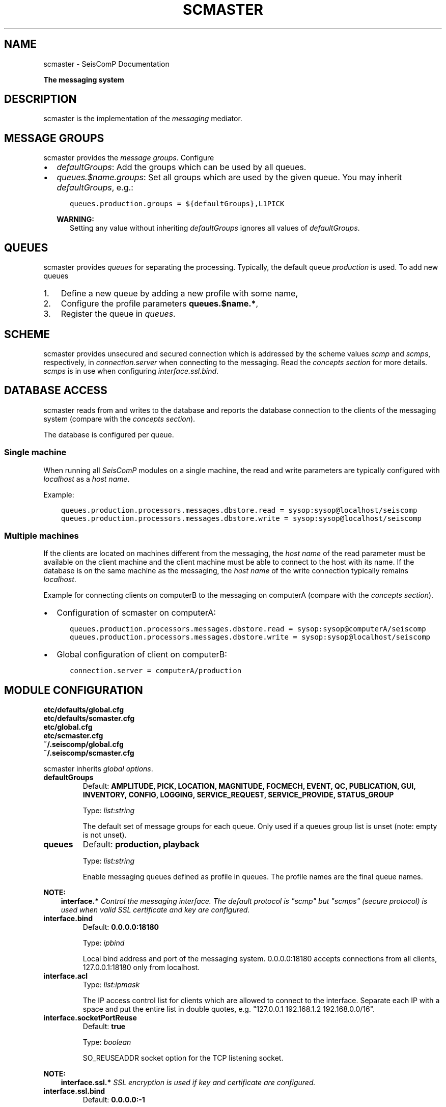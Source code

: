 .\" Man page generated from reStructuredText.
.
.
.nr rst2man-indent-level 0
.
.de1 rstReportMargin
\\$1 \\n[an-margin]
level \\n[rst2man-indent-level]
level margin: \\n[rst2man-indent\\n[rst2man-indent-level]]
-
\\n[rst2man-indent0]
\\n[rst2man-indent1]
\\n[rst2man-indent2]
..
.de1 INDENT
.\" .rstReportMargin pre:
. RS \\$1
. nr rst2man-indent\\n[rst2man-indent-level] \\n[an-margin]
. nr rst2man-indent-level +1
.\" .rstReportMargin post:
..
.de UNINDENT
. RE
.\" indent \\n[an-margin]
.\" old: \\n[rst2man-indent\\n[rst2man-indent-level]]
.nr rst2man-indent-level -1
.\" new: \\n[rst2man-indent\\n[rst2man-indent-level]]
.in \\n[rst2man-indent\\n[rst2man-indent-level]]u
..
.TH "SCMASTER" "1" "Sep 08, 2023" "5.5.4" "SeisComP"
.SH NAME
scmaster \- SeisComP Documentation
.sp
\fBThe messaging system\fP
.SH DESCRIPTION
.sp
scmaster is the implementation of the \fI\%messaging\fP
mediator.
.SH MESSAGE GROUPS
.sp
scmaster provides the \fI\%message groups\fP\&. Configure
.INDENT 0.0
.IP \(bu 2
\fI\%defaultGroups\fP: Add the groups which can be used by all queues.
.IP \(bu 2
\fI\%queues.$name.groups\fP: Set all groups which are used by the given
queue. You may inherit \fI\%defaultGroups\fP, e.g.:
.INDENT 2.0
.INDENT 3.5
.sp
.nf
.ft C
queues.production.groups = ${defaultGroups},L1PICK
.ft P
.fi
.UNINDENT
.UNINDENT
.sp
\fBWARNING:\fP
.INDENT 2.0
.INDENT 3.5
Setting any value without inheriting \fI\%defaultGroups\fP ignores all
values of \fI\%defaultGroups\fP\&.
.UNINDENT
.UNINDENT
.UNINDENT
.SH QUEUES
.sp
scmaster provides \fIqueues\fP for separating the processing.
Typically, the default queue \fIproduction\fP is used. To add new queues
.INDENT 0.0
.IP 1. 3
Define a new queue by adding a new profile with some name,
.IP 2. 3
Configure the profile parameters \fBqueues.$name.*\fP,
.IP 3. 3
Register the queue in \fI\%queues\fP\&.
.UNINDENT
.SH SCHEME
.sp
scmaster provides unsecured and secured connection which is addressed by the
scheme values \fIscmp\fP and \fIscmps\fP, respectively, in \fI\%connection.server\fP
when connecting to the messaging.
Read the \fI\%concepts section\fP for more details. \fIscmps\fP
is in use when configuring \fI\%interface.ssl.bind\fP\&.
.SH DATABASE ACCESS
.sp
scmaster reads from and writes to the database and reports the database connection
to the clients of the messaging system (compare with the \fI\%concepts section\fP).
.sp
The database is configured per queue.
.SS Single machine
.sp
When running all \fISeisComP\fP modules on a single machine, the read and write
parameters are typically configured with \fIlocalhost\fP as a \fIhost name\fP\&.
.sp
Example:
.INDENT 0.0
.INDENT 3.5
.sp
.nf
.ft C
queues.production.processors.messages.dbstore.read = sysop:sysop@localhost/seiscomp
queues.production.processors.messages.dbstore.write = sysop:sysop@localhost/seiscomp
.ft P
.fi
.UNINDENT
.UNINDENT
.SS Multiple machines
.sp
If the clients are located on machines different from the messaging, the
\fIhost name\fP of the read parameter
must be available on the client machine and the client machine must be able to
connect to the host with its name. If the database is on the same machine as the
messaging, the \fIhost name\fP of the write connection typically remains \fIlocalhost\fP\&.
.sp
Example for connecting clients on computerB to the messaging on computerA (compare
with the \fI\%concepts section\fP).
.INDENT 0.0
.IP \(bu 2
Configuration of scmaster on computerA:
.INDENT 2.0
.INDENT 3.5
.sp
.nf
.ft C
queues.production.processors.messages.dbstore.read = sysop:sysop@computerA/seiscomp
queues.production.processors.messages.dbstore.write = sysop:sysop@localhost/seiscomp
.ft P
.fi
.UNINDENT
.UNINDENT
.IP \(bu 2
Global configuration of client on computerB:
.INDENT 2.0
.INDENT 3.5
.sp
.nf
.ft C
connection.server = computerA/production
.ft P
.fi
.UNINDENT
.UNINDENT
.UNINDENT
.SH MODULE CONFIGURATION
.nf
\fBetc/defaults/global.cfg\fP
\fBetc/defaults/scmaster.cfg\fP
\fBetc/global.cfg\fP
\fBetc/scmaster.cfg\fP
\fB~/.seiscomp/global.cfg\fP
\fB~/.seiscomp/scmaster.cfg\fP
.fi
.sp
.sp
scmaster inherits \fI\%global options\fP\&.
.INDENT 0.0
.TP
.B defaultGroups
Default: \fBAMPLITUDE, PICK, LOCATION, MAGNITUDE, FOCMECH, EVENT, QC, PUBLICATION, GUI, INVENTORY, CONFIG, LOGGING, SERVICE_REQUEST, SERVICE_PROVIDE, STATUS_GROUP\fP
.sp
Type: \fIlist:string\fP
.sp
The default set of message groups for each queue. Only used
if a queues group list is unset (note: empty is not unset).
.UNINDENT
.INDENT 0.0
.TP
.B queues
Default: \fBproduction, playback\fP
.sp
Type: \fIlist:string\fP
.sp
Enable messaging queues defined as profile in queues. The profile
names are the final queue names.
.UNINDENT
.sp
\fBNOTE:\fP
.INDENT 0.0
.INDENT 3.5
\fBinterface.*\fP
\fIControl the messaging interface. The default protocol is\fP
\fI\(dqscmp\(dq but \(dqscmps\(dq (secure protocol) is\fP
\fIused when valid SSL certificate and key are configured.\fP
.UNINDENT
.UNINDENT
.INDENT 0.0
.TP
.B interface.bind
Default: \fB0.0.0.0:18180\fP
.sp
Type: \fIipbind\fP
.sp
Local bind address and port of the messaging system.
0.0.0.0:18180 accepts connections from all clients,
127.0.0.1:18180 only from localhost.
.UNINDENT
.INDENT 0.0
.TP
.B interface.acl
Type: \fIlist:ipmask\fP
.sp
The IP access control list for clients which are allowed
to connect to the interface. Separate each IP with a space
and put the entire list in double quotes, e.g.
\(dq127.0.0.1 192.168.1.2 192.168.0.0/16\(dq.
.UNINDENT
.INDENT 0.0
.TP
.B interface.socketPortReuse
Default: \fBtrue\fP
.sp
Type: \fIboolean\fP
.sp
SO_REUSEADDR socket option for the TCP listening socket.
.UNINDENT
.sp
\fBNOTE:\fP
.INDENT 0.0
.INDENT 3.5
\fBinterface.ssl.*\fP
\fISSL encryption is used if key and certificate are configured.\fP
.UNINDENT
.UNINDENT
.INDENT 0.0
.TP
.B interface.ssl.bind
Default: \fB0.0.0.0:\-1\fP
.sp
Type: \fIipbind\fP
.sp
Additional local bind address and port of the messaging
system in case SSL encryption is active.
.UNINDENT
.INDENT 0.0
.TP
.B interface.ssl.acl
Type: \fIlist:ipmask\fP
.sp
The IP access control list for clients which are allowed
to connect to the interface. See interface.acl for
further details.
.UNINDENT
.INDENT 0.0
.TP
.B interface.ssl.socketPortReuse
Default: \fBtrue\fP
.sp
Type: \fIboolean\fP
.sp
SO_REUSEADDR socket option for the TCP listening socket.
.UNINDENT
.INDENT 0.0
.TP
.B interface.ssl.key
Type: \fIpath\fP
.UNINDENT
.INDENT 0.0
.TP
.B interface.ssl.certificate
Type: \fIpath\fP
.UNINDENT
.sp
\fBNOTE:\fP
.INDENT 0.0
.INDENT 3.5
\fBqueues.*\fP
\fISet the parameters for each messaging queue. The queues are used\fP
\fIwhen listed in the \(dqqueues\(dq parameter. Several queues\fP
\fIcan be used in parallel. For queues with without databases leave\fP
\fIthe processor parameters empty.\fP
.UNINDENT
.UNINDENT
.sp
\fBNOTE:\fP
.INDENT 0.0
.INDENT 3.5
\fBqueues.$name.*\fP
$name is a placeholder for the name to be used and needs to be added to \fI\%queues\fP to become active.
.INDENT 0.0
.INDENT 3.5
.sp
.nf
.ft C
queues = a,b
queues.a.value1 = ...
queues.b.value1 = ...
# c is not active because it has not been added
# to the list of queues
queues.c.value1 = ...
.ft P
.fi
.UNINDENT
.UNINDENT
.UNINDENT
.UNINDENT
.INDENT 0.0
.TP
.B queues.$name.groups
Type: \fIlist:string\fP
.sp
Define the list of message groups added to the queue.
If unset, then the defaultGroups will be used.
A queue will always add the default group \(dqSTATUS_GROUP\(dq.
This parameter overrides defaultGroups.
.UNINDENT
.INDENT 0.0
.TP
.B queues.$name.acl
Default: \fB0.0.0.0/0\fP
.sp
Type: \fIlist:ipmask\fP
.sp
The IP access control list for clients which are allowed
to join the queue. See interface.acl for further details.
.UNINDENT
.INDENT 0.0
.TP
.B queues.$name.maximumPayloadSize
Default: \fB1048576\fP
.sp
Type: \fIint\fP
.sp
Unit: \fIB\fP
.sp
The maximum size in bytes of a message to be accepted.
Clients which send larger messages will be disconnected.
The default is 1MB.
.UNINDENT
.INDENT 0.0
.TP
.B queues.$name.plugins
Type: \fIlist:string\fP
.sp
List of plugins required by this queue. This is just a
convenience parameter to improve configurations
readability. The plugins can also be added to the
global list of module plugins.
.sp
Example: dbstore
.UNINDENT
.INDENT 0.0
.TP
.B queues.$name.processors.messages
Type: \fIstring\fP
.sp
Interface name. For now, use \(dqdbstore\(dqto
use a database.
.sp
Use empty for testing or playbacks without a database.
.UNINDENT
.sp
\fBNOTE:\fP
.INDENT 0.0
.INDENT 3.5
\fBqueues.$name.processors.messages.dbstore.*\fP
\fIDefine the database connection parameters.\fP
.UNINDENT
.UNINDENT
.INDENT 0.0
.TP
.B queues.$name.processors.messages.dbstore.driver
Type: \fIstring\fP
.sp
Selected the database driver to use.
Database drivers are available through plugins.
The default plugin is dbmysql which supports
the MYSQL database server. It is activated
with the core.plugins parameter.
.UNINDENT
.INDENT 0.0
.TP
.B queues.$name.processors.messages.dbstore.read
Type: \fIstring\fP
.sp
Set the database read connection which is
reported to clients that connect to this server.
If a remote setup should be implemented,
ensure that the hostname is reachable from
the remote computer.
.UNINDENT
.INDENT 0.0
.TP
.B queues.$name.processors.messages.dbstore.write
Type: \fIstring\fP
.sp
Set the database write connection which is
private to scmaster.
A separate write connection enables different
permissions on the database level for scmaster
and clients.
.UNINDENT
.INDENT 0.0
.TP
.B queues.$name.processors.messages.dbstore.strictVersionMatch
Default: \fBtrue\fP
.sp
Type: \fIboolean\fP
.sp
If enabled, the plugin will check the database
schema version and refuse to start if the
version doesn\(aqt match the latest version.
If disabled and the an object needs to be
stored, which is incompatible with the
database schema, this object is lost.
Leave this option enabled unless you know
exactly what are you doing and what the
consequences are.
.UNINDENT
.INDENT 0.0
.TP
.B http.filebase
Default: \fB@DATADIR@/scmaster/http/\fP
.sp
Type: \fIpath\fP
.sp
The directory served by the http server at staticPath.
.UNINDENT
.INDENT 0.0
.TP
.B http.staticPath
Default: \fB/\fP
.sp
Type: \fIstring\fP
.sp
The URL path at which html files and assets are available.
All files under filebase will be served at this URL path.
.UNINDENT
.INDENT 0.0
.TP
.B http.brokerPath
Default: \fB/\fP
.sp
Type: \fIstring\fP
.sp
The URL path at which the broker websocket is available.
.UNINDENT
.SH COMMAND-LINE OPTIONS
.sp
\fBscmaster [options]\fP
.SS Generic
.INDENT 0.0
.TP
.B \-h, \-\-help
Show help message.
.UNINDENT
.INDENT 0.0
.TP
.B \-V, \-\-version
Show version information.
.UNINDENT
.INDENT 0.0
.TP
.B \-\-config\-file arg
Use alternative configuration file. When this option is
used the loading of all stages is disabled. Only the
given configuration file is parsed and used. To use
another name for the configuration create a symbolic
link of the application or copy it. Example:
scautopick \-> scautopick2.
.UNINDENT
.INDENT 0.0
.TP
.B \-\-plugins arg
Load given plugins.
.UNINDENT
.INDENT 0.0
.TP
.B \-D, \-\-daemon
Run as daemon. This means the application will fork itself
and doesn\(aqt need to be started with &.
.UNINDENT
.SS Verbosity
.INDENT 0.0
.TP
.B \-\-verbosity arg
Verbosity level [0..4]. 0:quiet, 1:error, 2:warning, 3:info,
4:debug.
.UNINDENT
.INDENT 0.0
.TP
.B \-v, \-\-v
Increase verbosity level (may be repeated, eg. \-vv).
.UNINDENT
.INDENT 0.0
.TP
.B \-q, \-\-quiet
Quiet mode: no logging output.
.UNINDENT
.INDENT 0.0
.TP
.B \-\-component arg
Limit the logging to a certain component. This option can
be given more than once.
.UNINDENT
.INDENT 0.0
.TP
.B \-s, \-\-syslog
Use syslog logging backend. The output usually goes to
/var/lib/messages.
.UNINDENT
.INDENT 0.0
.TP
.B \-l, \-\-lockfile arg
Path to lock file.
.UNINDENT
.INDENT 0.0
.TP
.B \-\-console arg
Send log output to stdout.
.UNINDENT
.INDENT 0.0
.TP
.B \-\-debug
Execute in debug mode.
Equivalent to \-\-verbosity=4 \-\-console=1 .
.UNINDENT
.INDENT 0.0
.TP
.B \-\-log\-file arg
Use alternative log file.
.UNINDENT
.INDENT 0.0
.TP
.B \-\-print\-component arg
For each log entry print the component right after the
log level. By default the component output is enabled
for file output but disabled for console output.
.UNINDENT
.INDENT 0.0
.TP
.B \-\-trace
Execute in trace mode.
Equivalent to \-\-verbosity=4 \-\-console=1 \-\-print\-component=1
\-\-print\-context=1 .
.UNINDENT
.SS Wired
.INDENT 0.0
.TP
.B \-\-bind arg
The non\-encrypted bind address. Format [ip:]port
.UNINDENT
.INDENT 0.0
.TP
.B \-\-sbind arg
The encrypted bind address. Format: [ip:]port
.UNINDENT
.SH AUTHOR
gempa GmbH, GFZ Potsdam
.SH COPYRIGHT
gempa GmbH, GFZ Potsdam
.\" Generated by docutils manpage writer.
.
